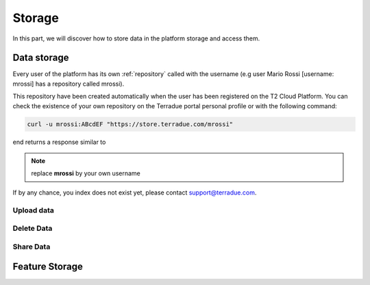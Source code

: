 
Storage
-------

In this part, we will discover how to store data in the platform storage and access them.

Data storage
^^^^^^^^^^^^

Every user of the platform has its own :ref:`repository` called with the username (e.g user Mario Rossi [username: mrossi] has a repository called mrossi).

This repository have been created automatically when the user has been registered on the T2 Cloud Platform. You can check the existence of your own repository on the Terradue portal personal profile or with the following command:

.. code-block:: console

  curl -u mrossi:ABcdEF "https://store.terradue.com/mrossi"


end returns a response similar to 




.. note:: replace **mrossi** by your own username


If by any chance, you index does not exist yet, please contact support@terradue.com.


Upload data
"""""""""""

Delete Data
"""""""""""

Share Data
""""""""""


Feature Storage
^^^^^^^^^^^^^^^



